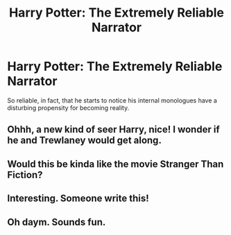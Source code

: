 #+TITLE: Harry Potter: The Extremely Reliable Narrator

* Harry Potter: The Extremely Reliable Narrator
:PROPERTIES:
:Author: FerusGrim
:Score: 121
:DateUnix: 1603448946.0
:DateShort: 2020-Oct-23
:FlairText: Prompt
:END:
So reliable, in fact, that he starts to notice his internal monologues have a disturbing propensity for becoming reality.


** Ohhh, a new kind of seer Harry, nice! I wonder if he and Trewlaney would get along.
:PROPERTIES:
:Author: JOKERRule
:Score: 21
:DateUnix: 1603470368.0
:DateShort: 2020-Oct-23
:END:


** Would this be kinda like the movie Stranger Than Fiction?
:PROPERTIES:
:Score: 11
:DateUnix: 1603473826.0
:DateShort: 2020-Oct-23
:END:


** Interesting. Someone write this!
:PROPERTIES:
:Author: W1tch0nParad3
:Score: 3
:DateUnix: 1603484380.0
:DateShort: 2020-Oct-23
:END:


** Oh daym. Sounds fun.
:PROPERTIES:
:Author: Pray_and_Pray_Tell
:Score: 2
:DateUnix: 1603539580.0
:DateShort: 2020-Oct-24
:END:
